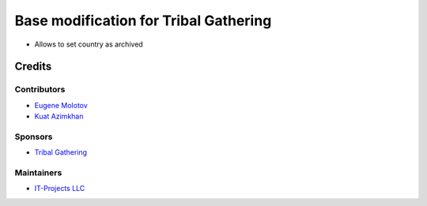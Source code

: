 ========================================
 Base modification for Tribal Gathering
========================================

* Allows to set country as archived

Credits
=======

Contributors
------------

* `Eugene Molotov <https://github.com/em230418>`__
* `Kuat Azimkhan <https://github.com/azimkhankuat>`__

Sponsors
--------

* `Tribal Gathering <https://www.tribalgathering.com/>`__

Maintainers
-----------

* `IT-Projects LLC <https://it-projects.info>`__
